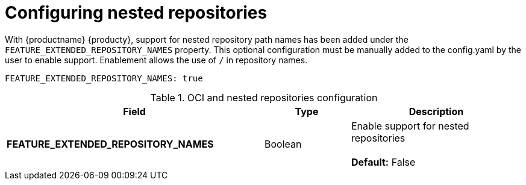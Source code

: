 [[config-fields-nested-repositories]]
= Configuring nested repositories

With {productname} {producty}, support for nested repository path names has been added under the `FEATURE_EXTENDED_REPOSITORY_NAMES` property. This optional configuration must be manually added to the config.yaml by the user to enable support. Enablement allows the use of `/` in repository names.

[source,yaml]
----
FEATURE_EXTENDED_REPOSITORY_NAMES: true
----

.OCI and nested repositories configuration
[cols="3a,1a,2a",options="header"]
|===
| Field | Type | Description
| **FEATURE_EXTENDED_REPOSITORY_NAMES** | Boolean | Enable support for nested repositories + 
 + 
**Default:** False

|===

